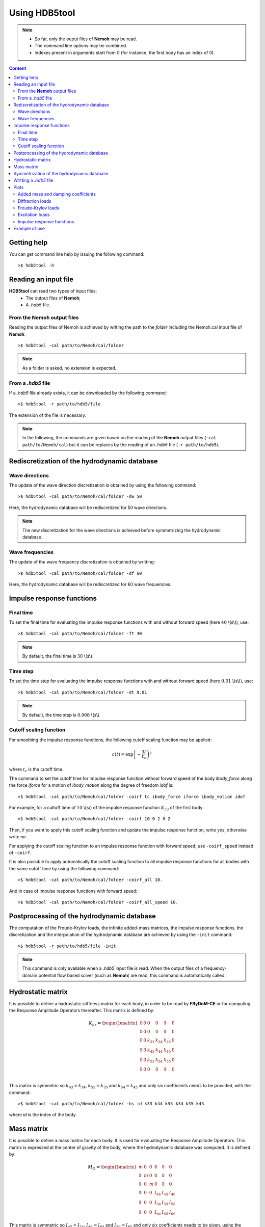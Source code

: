 Using HDB5tool
==============

.. note::

    * So far, only the ouput files of **Nemoh** may be read.
    * The command line options may be combined.
    * Indexes present in arguments start from 0 (for instance, the first body has an index of 0).

.. contents:: Content
    :local:
    :backlinks: top

.. highlight:: bash

Getting help
------------

You can get command line help by issuing the following command::

    >$ hdb5tool -h

Reading an input file
---------------------

**HDB5tool** can read two types of input files:
 - The output files of **Nemoh**;
 - A *.hdb5* file.

From the **Nemoh** output files
~~~~~~~~~~~~~~~~~~~~~~~~~~~~~~~

Reading the output files of Nemoh is achieved by writing the path to the *folder* including the Nemoh.cal input file of **Nemoh**::

    >$ hdb5tool -cal path/to/Nemoh/cal/folder

.. note::

    As a folder is asked, no extension is expected.

From a *.hdb5* file
~~~~~~~~~~~~~~~~~~~

If a *.hdb5* file already exists, it can be downloaded by the following command::

    >$ hdb5tool -r path/to/hdb5/file

The extension of the file is necessary.

.. note::

    In the following, the commands are given based on the reading of the **Nemoh** output files (``-cal path/to/Nemoh/cal``) but it can be replaces by the reading of an *.hdb5* file (``-r path/to/hdb5``).

Rediscretization of the hydrodynamic database
---------------------------------------------

Wave directions
~~~~~~~~~~~~~~~

The update of the wave direction discretization is obtained by using the following command::

    >$ hdb5tool -cal path/to/Nemoh/cal/folder -dw 50

Here, the hydrodynamic database will be rediscretized for 50 wave directions.

.. note::

    The new discretization for the wave directions is achieved before symmetrizing the hydrodynamic database.

Wave frequencies
~~~~~~~~~~~~~~~~

The update of the wave frequency discretization is obtained by writting::

    >$ hdb5tool -cal path/to/Nemoh/cal/folder -df 60

Here, the hydrodynamic database will be rediscretized for 60 wave frequencies.

Impulse response functions
--------------------------

Final time
~~~~~~~~~~

To set the final time for evaluating the impulse response functions with and without forward speed (here :math:`40` \\(s\\)), use::

    >$ hdb5tool -cal path/to/Nemoh/cal/folder -ft 40

.. note::

    By default, the final time is :math:`30` \\(s\\).

Time step
~~~~~~~~~

To set the time step for evaluating the impulse response functions with and without forward speed (here :math:`0.01` \\(s\\)), use::

    >$ hdb5tool -cal path/to/Nemoh/cal/folder -dt 0.01

.. note::

    By default, the time step is :math:`0.008` \\(s\\).

Cutoff scaling function
~~~~~~~~~~~~~~~~~~~~~~~

For smoothing the impulse response functions, the following cutoff scaling function may be applied:

.. math::
    c(t) = \exp\left(-\dfrac{3t}{t_c}\right)^2

where :math:`t_c` is the cutoff time.

The command to set the cutoff time for impulse response function without forward speed of the body *ibody_force* along the force *iforce* for a motion of *ibody_motion* along the degree of freedom *idof* is::

    >$ hdb5tool -cal path/to/Nemoh/cal/folder -coirf tc ibody_force iforce ibody_motion idof

For example, for a cuttoff time of :math:`10` \\(s\\) of the impulse response function :math:`K_{33}` of the first body::

    >$ hdb5tool -cal path/to/Nemoh/cal/folder -coirf 10 0 2 0 2

Then, if you want to apply this cutoff scaling function and update the impulse response function, write *yes*, otherwise write *no*.

For applying the cutoff scaling function to an impulse response function with forward speed, use ``-coirf_speed`` instead of ``-coirf``.

It is also possible to apply automatically the cutoff scaling function to all impulse response functions for all bodies with the same cutoff time by using the following command::

    >$ hdb5tool -cal path/to/Nemoh/cal/folder -coirf_all 10.

And in case of impulse response functions with forward speed::

    >$ hdb5tool -cal path/to/Nemoh/cal/folder -coirf_all_speed 10.

Postprocessing of the hydrodynamic database
-------------------------------------------

The computation of the Froude-Krylov loads, the infinite added-mass matrices, the impulse response functions, the discretization and the interpolation of the hydrodynamic database are achieved by using the ``-init`` command::

    >$ hdb5tool -r path/to/hdb5/file -init

.. note::

    This command is only available when a *.hdb5* input file is read. When the output files of a frequency-domain potential flow based solver (such as **Nemoh**) are read, this command is automatically called.

Hydrostatic matrix
------------------

It is possible to define a hydrostatic stiffness matrix for each body, in order to be read by **FRyDoM-CE** or for computing the Response Amplitude Operators thereafter. This matrix is defined by:

.. math::

    K_{hs} = \begin{bmatrix}
                0 & 0 & 0 & 0 & 0 & 0 \\
                0 & 0 & 0 & 0 & 0 & 0 \\
                0 & 0 & k_{33} & k_{34} & k_{35} & 0 \\
                0 & 0 & k_{43} & k_{44} & k_{45} & 0 \\
                0 & 0 & k_{53} & k_{54} & k_{55} & 0 \\
                0 & 0 & 0 & 0 & 0 & 0 \\
             \end{bmatrix}

This matrix is symmetric so :math:`k_{43} = k_{34}`, :math:`k_{53} = k_{35}` and :math:`k_{54} = k_{45}` and only six coefficients needs to be provided, with the command::

    >$ hdb5tool -cal path/to/Nemoh/cal/folder -hs id k33 k44 k55 k34 k35 k45

where *id* is the index of the body.

Mass matrix
-----------

It is possible to define a mass matrix for each body. It is used for evaluating the Response Amplitude Operators. This matrix is expressed at the center of gravity of the body, where the hydrodynamic database was computed. It is defined by:

.. math::

    M_G = \begin{bmatrix} m & 0 & 0 & 0 & 0 & 0 \\
                          0 & m & 0 & 0 & 0 & 0 \\
			  0 & 0 & m & 0 & 0 & 0 \\
                          0 & 0 & 0 & I_{44} & I_{45} & I_{46} \\ 
                          0 & 0 & 0 & I_{54} & I_{55} & I_{56} \\ 
    			  0 & 0 & 0 & I_{64} & I_{65} & I_{66} \end{bmatrix}

This matrix is symmetric so :math:`I_{45} = I_{54}`, :math:`I_{46} = I_{64}` and :math:`I_{56} = I_{65}` and only six coefficients needs to be given, using the command::

    >$ hdb5tool -cal path/to/Nemoh/cal/folder -i id m I44 I55 I66 I45 I46 I56

where *id* is the index of the body.

The mass and the inertia matrix may be defined separately::

    >$ hdb5tool -cal path/to/Nemoh/cal/folder -m id m
    >$ hdb5tool -cal path/to/Nemoh/cal/folder -io id I44 I55 I66 I45 I46 I56

Symmetrization of the hydrodynamic database
-------------------------------------------

If the frequency-domain solver was run by defining the wave directions between :math:`0^{\circ}` and :math:`180^{\circ}`, it is necessary to symmetrize the diffraction loads and the Froude-Krylov loads from :math:`0^{\circ}` to :math:`360^{\circ}`. This is achieved by the command::

    >$ hdb5tool -cal path/to/Nemoh/cal/folder -sym

Writting a *.hdb5* file
-----------------------

To write a *.hdb5* file, the command is::

    >$ hdb5tool -cal path/to/Nemoh/cal/folder -w path/to/hdb5/file

.. note::

    The extension *.hdb5* is mandatory for the ouput file.

Plots
-----

Added mass and damping coefficients
~~~~~~~~~~~~~~~~~~~~~~~~~~~~~~~~~~~

The command to plot the added mass and damping coefficients of the body *ibody_force* along the force *iforce* for a motion of *ibody_motion* along the degree of freedom *idof* is::

    >$ hdb5tool -cal path/to/Nemoh/cal/folder -pab ibody_force iforce ibody_motion idof

.. note::

    The red cross represents the infinite added-mass coeffcient.

Diffraction loads
~~~~~~~~~~~~~~~~~

The command to plot the amplitude and the phase of the diffraction loads of the body *ibody* along the force *iforce* for the wave direction *iwave* is::

    >$ hdb5tool -cal path/to/Nemoh/cal/folder -pdiff ibody iforce iwave

Froude-Krylov loads
~~~~~~~~~~~~~~~~~~~

The command to plot the amplitude and the phase of the Froude-Krylov loads of the body *ibody* along the force *iforce* for the wave direction *iwave* is::

    >$ hdb5tool -cal path/to/Nemoh/cal/folder -pfk ibody iforce iwave

Excitation loads
~~~~~~~~~~~~~~~~

The command to plot the amplitude and the phase of the excitation loads of the body *ibody* along the force *iforce* for the wave direction *iwave* is::

    >$ hdb5tool -cal path/to/Nemoh/cal/folder -pe ibody iforce iwave

Impulse response functions
~~~~~~~~~~~~~~~~~~~~~~~~~~

The command to plot the impulse response function of the body *ibody_force* along the force *iforce* for a motion of *ibody_motion* along the degree of freedom *idof* is::

    >$ hdb5tool -cal path/to/Nemoh/cal/folder -pirf ibody_force iforce ibody_motion idof

For the impulse response functions with forward speed, use ``-pirf_speed`` instead of ``-pirf``.

Example of use
--------------

Let us condsider a floating sphere of radius :math:`1` \\(m\\) with a draft of :math:`1` \\(m\\). The main properties of the sphere are presented in the next table:

========================= ==================================
Parameters                Values
========================= ==================================
Radius                    :math:`5` \\(m\\)
Initial sphere location   (:math:`0`, :math:`0`, :math:`0`)
Center of gravity         (:math:`0`, :math:`0`, :math:`0`)
Mass	                  :math:`2094.39` \\(kg\\)
Ixx                       :math:`837.76` \\(kg.m^2\\) 
Iyy                       :math:`837.76` \\(kg.m^2\\)
Izz                       :math:`837.76` \\(kg.m^2\\)
K33                       :math:`3.082\times10^4` \\(N/m\\)
K44                       :math:`1.699\times10^1` \\(N.m\\)
K55                       :math:`1.699\times10^1` \\(N.m\\)
========================= ==================================

We want to generate the corresponding *.hdb5* file, named *Sphere.hdb5*, after doing a new discretization of the hydrodynamic database for 41 wave directions, 150 wave frequencies, computing the impulse reponse functions with a final time of :math:`100` \\(s\\) and a time step of :math:`0.01` \\(s\\), providing the hydrostatic and inertia matrices and applying a cutoff scaling function with a cutoff tume of :math:`10` \\(s\\) to :math:`K_{33}` and :math:`{Ku}_{33}`. We also want to plot the following quantities: :math:`A_{33}`, :math:`B_{44}`, :math:`F^{Diff}_{3}`, :math:`F^{Diff}_{4}`, :math:`F^{FK}_{4}`, :math:`F^{Exc}_{3}`, :math:`F^{Exc}_{4}`, :math:`K_{33}` and :math:`{Ku}_{44}`. The command is:: 

    hdb5tool -cal . -dw 41 -df 150 -ft 100 -dt 0.01 -hs 1 3.082e4 1.699e1 1.699e1 0 0 0 -i 1 2094.39 837.76 837.76 837.76 0 0 0 -sym -w Sphere.hdb5 -pab 0 2 0 2 -prad 0 3 0 3 -pd 0 2 0 -pd 0 3 0 -pfk 0 2 0 -pfk 0 3 0 -pe 0 2 0 -pe 0 3 0 -pirf 0 2 0 2 -pirf_speed 0 3 0 3 -coirf 10 0 2 0 2 -coirf_speed 10 0 2 0 2